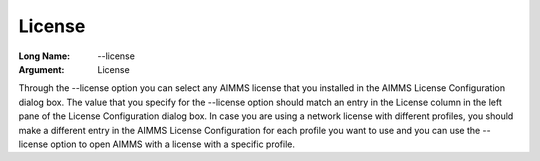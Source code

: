 

.. _Miscellaneous_License:


License
=======



:Long Name:	\--license	
:Argument:	License	

Through the \--license option you can select any AIMMS license that you installed in the AIMMS License Configuration dialog box. The value that you
specify for the \--license option should match an entry in the License column in the left pane of the 
License Configuration dialog box. In case you are using a network license with different
profiles, you should make a different entry in the AIMMS License Configuration for each profile you want to use and you can use the \--license option
to open AIMMS with a license with a specific profile.

